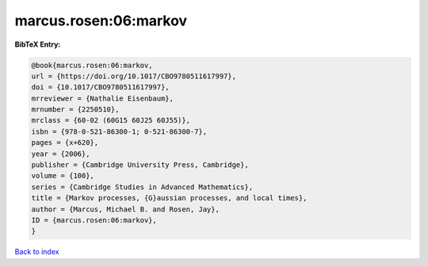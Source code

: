 marcus.rosen:06:markov
======================

.. :cite:t:`marcus.rosen:06:markov`

.. bibliography:: ../../All.bib

**BibTeX Entry:**

.. code-block:: bibtex

   @book{marcus.rosen:06:markov,
   url = {https://doi.org/10.1017/CBO9780511617997},
   doi = {10.1017/CBO9780511617997},
   mrreviewer = {Nathalie Eisenbaum},
   mrnumber = {2250510},
   mrclass = {60-02 (60G15 60J25 60J55)},
   isbn = {978-0-521-86300-1; 0-521-86300-7},
   pages = {x+620},
   year = {2006},
   publisher = {Cambridge University Press, Cambridge},
   volume = {100},
   series = {Cambridge Studies in Advanced Mathematics},
   title = {Markov processes, {G}aussian processes, and local times},
   author = {Marcus, Michael B. and Rosen, Jay},
   ID = {marcus.rosen:06:markov},
   }

`Back to index <../index>`_
